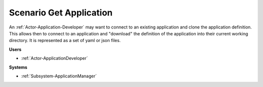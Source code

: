 .. _Scenario-Get-Application:

Scenario Get Application
========================

An :ref:`Actor-Application-Developer` may want to connect to an existing application and clone
the application definition. This allows then to connect to an application and "download" the
definition of the application into their current working directory. It is represented
as a set of yaml or json files.


.. image:: GetApplication.png

**Users**

* :ref:`Actor-ApplicationDeveloper`

**Systems**

* :ref:`Subsystem-ApplicationManager`


